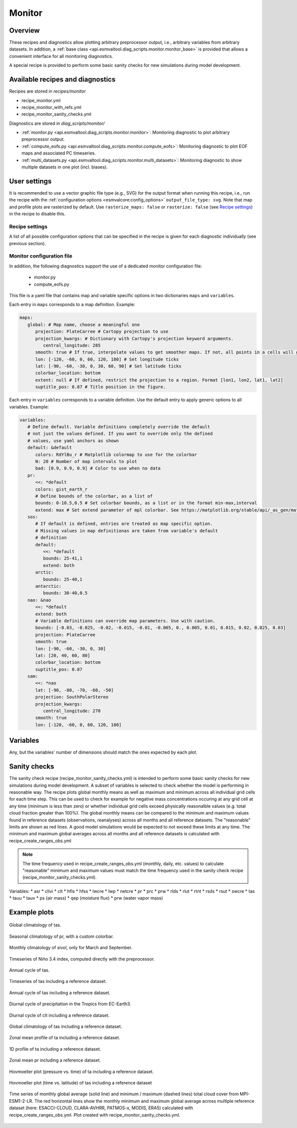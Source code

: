 .. _recipe_monitor:

Monitor
=======

Overview
--------

These recipes and diagnostics allow plotting arbitrary preprocessor output,
i.e., arbitrary variables from arbitrary datasets.
In addition, a :ref:`base class
<api.esmvaltool.diag_scripts.monitor.monitor_base>` is provided that allows a
convenient interface for all monitoring diagnostics.

A special recipe is provided to perform some basic sanity checks for new
simulations during model development.

Available recipes and diagnostics
---------------------------------

Recipes are stored in `recipes/monitor`

* recipe_monitor.yml
* recipe_monitor_with_refs.yml
* recipe_monitor_sanity_checks.yml

Diagnostics are stored in `diag_scripts/monitor/`

* :ref:`monitor.py <api.esmvaltool.diag_scripts.monitor.monitor>`:
  Monitoring diagnostic to plot arbitrary preprocessor output.
* :ref:`compute_eofs.py <api.esmvaltool.diag_scripts.monitor.compute_eofs>`:
  Monitoring diagnostic to plot EOF maps and associated PC timeseries.
* :ref:`multi_datasets.py
  <api.esmvaltool.diag_scripts.monitor.multi_datasets>`:
  Monitoring diagnostic to show multiple datasets in one plot (incl. biases).


User settings
-------------

It is recommended to use a vector graphic file type (e.g., SVG) for the output
format when running this recipe, i.e., run the recipe with the
:ref:`configuration options <esmvalcore:config_options>` ``output_file_type:
svg``.
Note that map and profile plots are rasterized by default.
Use ``rasterize_maps: false`` or ``rasterize: false`` (see `Recipe settings`_)
in the recipe to disable this.

Recipe settings
~~~~~~~~~~~~~~~

A list of all possible configuration options that can be specified in the
recipe is given for each diagnostic individually (see previous section).

.. _monitor_config_file:

Monitor configuration file
~~~~~~~~~~~~~~~~~~~~~~~~~~

In addition, the following diagnostics support the use of a dedicated monitor
configuration file:

   * monitor.py
   * compute_eofs.py

This file is a yaml file that contains map and variable specific options in two
dictionaries ``maps`` and ``variables``.

Each entry in ``maps`` corresponds to a map definition.
Example:

.. code-block:: yaml

   maps:
      global: # Map name, choose a meaningful one
         projection: PlateCarree # Cartopy projection to use
         projection_kwargs: # Dictionary with Cartopy's projection keyword arguments.
            central_longitude: 285
         smooth: true # If true, interpolate values to get smoother maps. If not, all points in a cells will get the exact same color
         lon: [-120, -60, 0, 60, 120, 180] # Set longitude ticks
         lat: [-90, -60, -30, 0, 30, 60, 90] # Set latitude ticks
         colorbar_location: bottom
         extent: null # If defined, restrict the projection to a region. Format [lon1, lon2, lat1, lat2]
         suptitle_pos: 0.87 # Title position in the figure.

Each entry in ``variables`` corresponds to a variable definition.
Use the default entry to apply generic options to all variables.
Example:

.. code-block:: yaml

   variables:
      # Define default. Variable definitions completely override the default
      # not just the values defined. If you want to override only the defined
      # values, use yaml anchors as shown
      default: &default
         colors: RdYlBu_r # Matplotlib colormap to use for the colorbar
         N: 20 # Number of map intervals to plot
         bad: [0.9, 0.9, 0.9] # Color to use when no data
      pr:
         <<: *default
         colors: gist_earth_r
         # Define bounds of the colorbar, as a list of
         bounds: 0-10.5,0.5 # Set colorbar bounds, as a list or in the format min-max,interval
         extend: max # Set extend parameter of mpl colorbar. See https://matplotlib.org/stable/api/_as_gen/matplotlib.pyplot.colorbar.html
      sos:
         # If default is defined, entries are treated as map specific option.
         # Missing values in map definitionas are taken from variable's default
         # definition
         default:
            <<: *default
            bounds: 25-41,1
            extend: both
         arctic:
            bounds: 25-40,1
         antarctic:
            bounds: 30-40,0.5
      nao: &nao
         <<: *default
         extend: both
         # Variable definitions can override map parameters. Use with caution.
         bounds: [-0.03, -0.025, -0.02, -0.015, -0.01, -0.005, 0., 0.005, 0.01, 0.015, 0.02, 0.025, 0.03]
         projection: PlateCarree
         smooth: true
         lon: [-90, -60, -30, 0, 30]
         lat: [20, 40, 60, 80]
         colorbar_location: bottom
         suptitle_pos: 0.87
      sam:
         <<: *nao
         lat: [-90, -80, -70, -60, -50]
         projection: SouthPolarStereo
         projection_kwargs:
            central_longitude: 270
         smooth: true
         lon: [-120, -60, 0, 60, 120, 180]

Variables
---------

Any, but the variables' number of dimensions should match the ones expected by each plot.

Sanity checks
-------------

The sanity check recipe (recipe_monitor_sanity_checks.yml) is intended to perform
some basic sanity checks for new simulations during model development. A subset of variables
is selected to check whether the model is performing in reasonable way. The recipe plots global monthly means as well as maximum and minimum across all individual grid cells for each time step. This can be used to check for example for negative mass concentrations occuring at any grid cell at any time (minimum is less than zero) or whether individual grid cells exceed physically reasonalble values (e.g. total cloud fraction greater than 100%).
The global monthly means can be compared to the minimum and maximum values found in reference
datasets (observations, reanalyses) across all months and all reference datasets. The "reasonable"
limits are shown as red lines. A good model simulations would be expected to not exceed these
limits at any time. The minimum and maximum global averages across all months and all reference datasets is calculated with recipe_create_ranges_obs.yml

.. note::

  The time frequency used in recipe_create_ranges_obs.yml (monthly, daily, etc. values) to
  calculate "reasonable" minimum and maximum values must match the time frequency used in
  the sanity check recipe (recipe_monitor_sanity_checks.yml).

Variables:
* asr
* clivi
* clt
* hfls
* hfss
* lwcre
* lwp
* netcre
* pr
* prc
* prw
* rlds
* rlut
* rtnt
* rsds
* rsut
* swcre
* tas
* tauu
* tauv
* ps (air mass)
* qep (moisture flux)
* prw (water vapor mass)

Example plots
-------------

.. _fig_climglobal:
.. figure::  /recipes/figures/monitor/clim.png
   :align:   center
   :width:   14cm

   Global climatology of tas.

.. _fig_seasonclimglobal:
.. figure::  /recipes/figures/monitor/seasonclim.png
   :align:   center
   :width:   14cm

   Seasonal climatology of pr, with a custom colorbar.

.. _fig_monthlyclimglobal:
.. figure::  /recipes/figures/monitor/monclim.png
   :align:   center
   :width:   14cm

   Monthly climatology of sivol, only for March and September.

.. _fig_timeseries:
.. figure::  /recipes/figures/monitor/timeseries.png
   :align:   center
   :width:   14cm

   Timeseries of Niño 3.4 index, computed directly with the preprocessor.

.. _fig_annual_cycle:
.. figure::  /recipes/figures/monitor/annualcycle.png
   :align:   center
   :width:   14cm

   Annual cycle of tas.

.. _fig_timeseries_with_ref:
.. figure::  /recipes/figures/monitor/timeseries_with_ref.png
   :align:   center
   :width:   14cm

   Timeseries of tas including a reference dataset.

.. _fig_annual_cycle_with_ref:
.. figure::  /recipes/figures/monitor/annualcycle_with_ref.png
   :align:   center
   :width:   14cm

   Annual cycle of tas including a reference dataset.

.. _fig_diurnal_cycle:
.. figure::  /recipes/figures/monitor/diurnalcycle_pr_tropics_EC-Earth3_3hr_historical_r1i1p1f1.png
   :align:   center
   :width:   14cm

   Diurnal cycle of precipitation in the Tropics from EC-Earth3.

.. _fig_diurnal_cycle_with_ref:
.. figure::  /recipes/figures/monitor/diurnal_cycle_clt_tropics_3hr.png
   :align:   center
   :width:   14cm

   Diurnal cycle of clt including a reference dataset.

.. _fig_map_with_ref:
.. figure::  /recipes/figures/monitor/map_with_ref.png
   :align:   center
   :width:   14cm

   Global climatology of tas including a reference dataset.

.. _fig_zonal_mean_profile_with_ref:
.. figure::  /recipes/figures/monitor/zonalmean_profile_with_ref.png
   :align:   center
   :width:   14cm

   Zonal mean profile of ta including a reference dataset.

.. _fig_1d_profile_with_ref:
.. figure::  /recipes/figures/monitor/1d_profile_with_ref.png
   :align:   center
   :width:   14cm

   1D profile of ta including a reference dataset.

.. _fig_variable_vs_lat_with_ref:
.. figure::  /recipes/figures/monitor/variable_vs_lat_with_ref.png
   :align:   center
   :width:   14cm

   Zonal mean pr including a reference dataset.

.. _fig_hovmoeller_z_vs_time_with_ref:
.. figure::  /recipes/figures/monitor/hovmoeller_z_vs_time_with_ref.png
   :align:   center
   :width:   14cm

   Hovmoeller plot (pressure vs. time) of ta including a reference dataset.

.. _fig_hovmoeller_time_vs_lat_with_ref:
.. figure:: /recipes/figures/monitor/hovmoeller_time_vs_lat_with_ref.png
   :align:   center
   :width:   14cm

   Hovmoeller plot (time vs. latitude) of tas including a reference dataset

.. _fig_sanity_check_clt:
.. figure:: /recipes/figures/monitor/timeseries_ambiguous_variable_group_MPI-ESM1-2-LR_Amon_historical_r1i1p1f1.png
   :align:   center
   :width:   14cm

   Time series of monthly global average (solid line) and minimum / maximum
   (dashed lines) total cloud cover from MPI-ESM1-2-LR. The red horizontal lines
   show the monthly minimum and maximum global average across multiple reference
   dataset (here: ESACCI-CLOUD, CLARA-AVHRR, PATMOS-x, MODIS, ERA5) calculated
   with recipe_create_ranges_obs.yml. Plot created with recipe_monitor_sanity_checks.yml.

